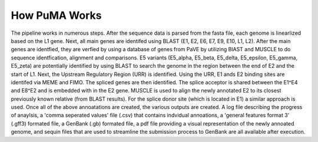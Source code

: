 ##############
How PuMA Works
##############





The pipeline works in numerous steps. After the sequence data is parsed from the fasta file, each genome is linearlized based on the L1 gene. Next, all main genes are identifed using BLAST (E1, E2, E6, E7, E9, E10, L1, L2). After the main genes are identfied, they are verfied by using a database of genes from PaVE by utilizing BlAST and MUSCLE to do sequence identfication, alignment and comparisons. E5 variants (E5_alpha, E5_beta, E5_delta, E5_epsilon, E5_gamma, E5_zeta) are potentially identified by using BLAST to search the genome in the region between the end of E2 and the start of L1. Next, the Upstream Regulatory Region (URR) is identified. Using the URR, E1 ands E2 binding sites are identifed via MEME and FIMO. The spliced genes are then identified. The splice acceptor is shared between the E1^E4 and E8^E2 and is embedded with in the E2 gene. MUSCLE is used to align the newly annotated E2 to its closest previously known relative (from BLAST results). For the splice donor site (which is located in E1) a similar approach is used. Once all of the above annoatations are created, the various outputs are created. A log file describing the progress of anaylsis, a 'comma seperated values' file (.csv) that contains indvidual annoations, a 'general features format 3' (.gff3) formated file, a GenBank (.gb) formated file, a pdf file providing a visual representation of the newly annoated genome, and sequin files that are used to streamline the submission process to GenBank are all available after execution. 
